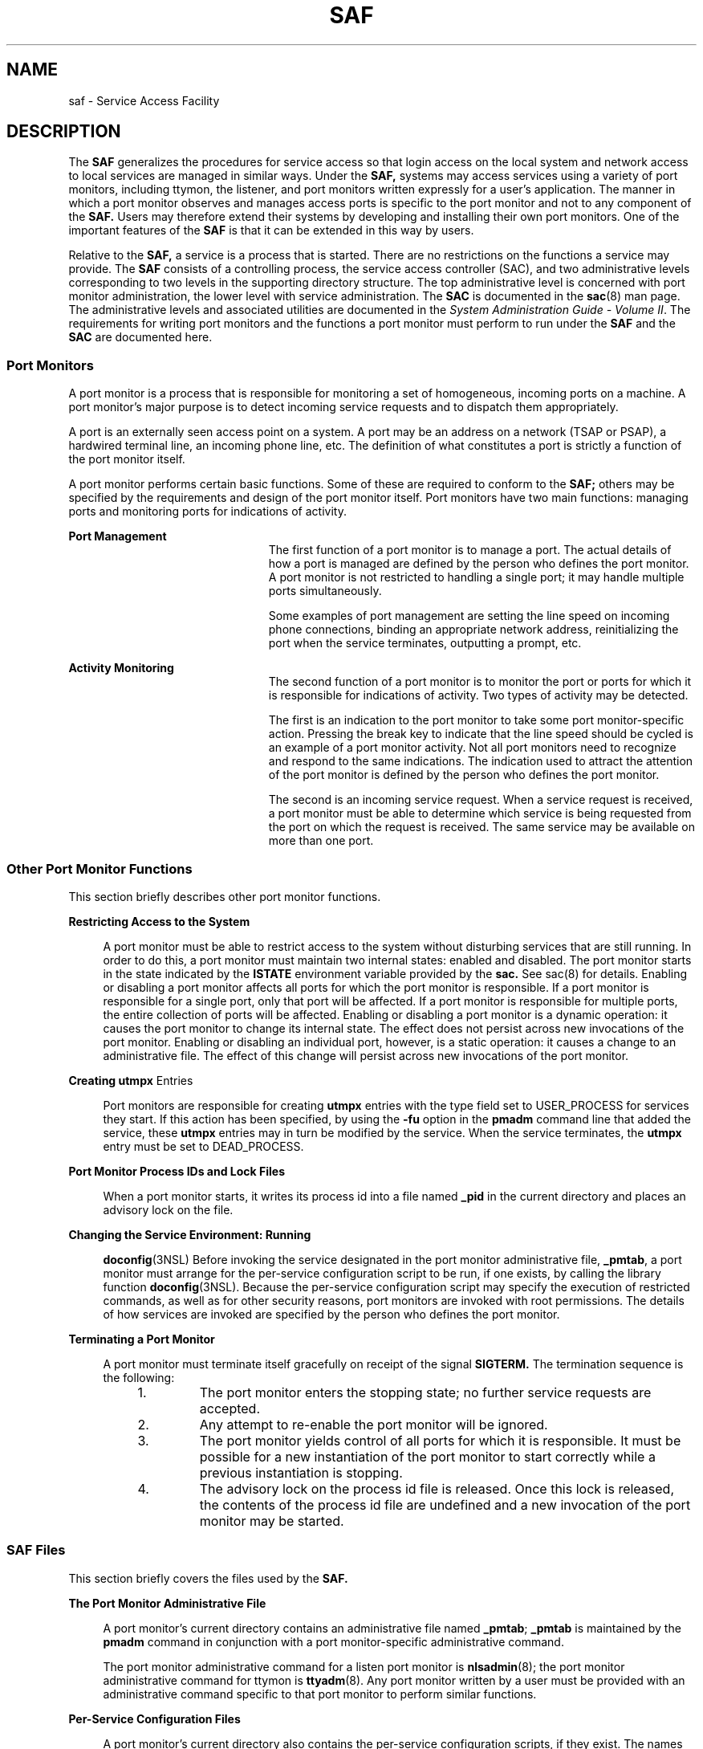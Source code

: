 '\" te
.\"  Copyright (c) 1998, Sun Microsystems, Inc. All Rights Reserved
.\" The contents of this file are subject to the terms of the Common Development and Distribution License (the "License").  You may not use this file except in compliance with the License.
.\" You can obtain a copy of the license at usr/src/OPENSOLARIS.LICENSE or http://www.opensolaris.org/os/licensing.  See the License for the specific language governing permissions and limitations under the License.
.\" When distributing Covered Code, include this CDDL HEADER in each file and include the License file at usr/src/OPENSOLARIS.LICENSE.  If applicable, add the following below this CDDL HEADER, with the fields enclosed by brackets "[]" replaced with your own identifying information: Portions Copyright [yyyy] [name of copyright owner]
.TH SAF 8 "Jul 30, 1998"
.SH NAME
saf \- Service Access Facility
.SH DESCRIPTION
.sp
.LP
The \fBSAF\fR generalizes the procedures for service access so that login
access on the local system and network access to local services are managed in
similar ways. Under the \fBSAF,\fR systems may access services using a variety
of port monitors, including ttymon, the listener, and port monitors written
expressly for a user's application. The manner in which a port monitor observes
and manages access ports is specific to the port monitor and not to any
component of the \fBSAF.\fR Users may therefore extend their systems by
developing and installing their own port monitors. One of the important
features of the \fBSAF\fR is that it can be extended in this way by users.
.sp
.LP
Relative to the \fBSAF,\fR a service is a process that is started. There are no
restrictions on the functions a service may provide. The \fBSAF\fR consists of
a controlling process, the service access controller (SAC), and two
administrative levels corresponding to two levels in the supporting directory
structure. The top administrative level is concerned with port monitor
administration, the lower level with service administration. The \fBSAC\fR is
documented in the \fBsac\fR(8) man page. The administrative levels and
associated utilities are documented in the \fISystem Administration Guide -
Volume II\fR. The requirements for writing port monitors and the functions a
port monitor must perform to run under the \fBSAF\fR and the \fBSAC\fR are
documented here.
.SS "Port Monitors"
.sp
.LP
A port monitor is a process that is responsible for monitoring a set of
homogeneous, incoming ports on a machine. A port monitor's major purpose is to
detect incoming service requests and to dispatch them appropriately.
.sp
.LP
A port is an externally seen access point on a system. A port may be an address
on a network (TSAP or PSAP), a hardwired terminal line, an incoming phone line,
etc. The definition of what constitutes a port is strictly a function of the
port monitor itself.
.sp
.LP
A port monitor performs certain basic functions. Some of these are required to
conform to the \fBSAF;\fR others may be specified by the requirements and
design of the port monitor itself. Port monitors have two main functions:
managing ports and monitoring ports for indications of activity.
.sp
.ne 2
.na
\fBPort Management\fR
.ad
.RS 23n
The first function of a port monitor is to manage a port. The actual details of
how a port is managed are defined by the person who defines the port monitor. A
port monitor is not restricted to handling a single port; it may handle
multiple ports simultaneously.
.sp
Some examples of port management are setting the line speed on incoming phone
connections, binding an appropriate network address, reinitializing the port
when the service terminates, outputting a prompt, etc.
.RE

.sp
.ne 2
.na
\fBActivity Monitoring\fR
.ad
.RS 23n
The second function of a port monitor is to monitor the port or ports for which
it is responsible for indications of activity. Two types of activity may be
detected.
.sp
The first is an indication to the port monitor to take some port
monitor-specific action. Pressing the break key to indicate that the line speed
should be cycled is an example of a port monitor activity. Not all port
monitors need to recognize and respond to the same indications. The indication
used to attract the attention of the port monitor is defined by the person who
defines the port monitor.
.sp
The second is an incoming service request. When a service request is received,
a port monitor must be able to determine which service is being requested from
the port on which the request is received. The same service may be available on
more than one port.
.RE

.SS "Other Port Monitor Functions"
.sp
.LP
This section briefly describes other port monitor functions.
.sp
.ne 2
.na
\fBRestricting Access to the System\fR
.ad
.sp .6
.RS 4n
A port monitor must be able to restrict access to the system without disturbing
services that are still running. In order to do this, a port monitor must
maintain two internal states: enabled and disabled. The port monitor starts in
the state indicated by the \fBISTATE\fR environment variable provided by the
\fBsac.\fR See sac(8) for details. Enabling or disabling a port monitor
affects all ports for which the port monitor is responsible. If a port monitor
is responsible for a single port, only that port will be affected. If a port
monitor is responsible for multiple ports, the entire collection of ports will
be affected. Enabling or disabling a port monitor is a dynamic operation: it
causes the port monitor to change its internal state. The effect does not
persist across new invocations of the port monitor. Enabling or disabling an
individual port, however, is a static operation: it causes a change to an
administrative file. The effect of this change will persist across new
invocations of the port monitor.
.RE

.sp
.ne 2
.na
\fBCreating \fButmpx\fR Entries\fR
.ad
.sp .6
.RS 4n
Port monitors are responsible for creating \fButmpx\fR entries with the type
field set to USER_PROCESS for services they start. If this action has been
specified, by using the \fB-fu\fR option in the \fBpmadm\fR command line that
added the service, these \fButmpx\fR entries may in turn be modified by the
service. When the service terminates, the \fButmpx\fR entry must be set to
DEAD_PROCESS.
.RE

.sp
.ne 2
.na
\fBPort Monitor Process IDs and Lock Files\fR
.ad
.sp .6
.RS 4n
When a port monitor starts, it writes its process id into a file named
\fB_pid\fR in the current directory and places an advisory lock on the file.
.RE

.sp
.ne 2
.na
\fBChanging the Service Environment: Running\fR
.ad
.sp .6
.RS 4n
\fBdoconfig\fR(3NSL) Before invoking the service designated in the port monitor
administrative file, \fB_pmtab\fR, a port monitor must arrange for the
per-service configuration script to be run, if one exists, by calling the
library function \fBdoconfig\fR(3NSL). Because the per-service configuration
script may specify the execution of restricted commands, as well as for other
security reasons, port monitors are invoked with root permissions. The details
of how services are invoked are specified by the person who defines the port
monitor.
.RE

.sp
.ne 2
.na
\fBTerminating a Port Monitor\fR
.ad
.sp .6
.RS 4n
A port monitor must terminate itself gracefully on receipt of the signal
\fBSIGTERM.\fR The termination sequence is the following:
.RS +4
.TP
1.
The port monitor enters the stopping state; no further service requests are
accepted.
.RE
.RS +4
.TP
2.
Any attempt to re-enable the port monitor will be ignored.
.RE
.RS +4
.TP
3.
The port monitor yields control of all ports for which it is responsible. It
must be possible for a new instantiation of the port monitor to start correctly
while a previous instantiation is stopping.
.RE
.RS +4
.TP
4.
The advisory lock on the process id file is released. Once this lock is
released, the contents of the process id file are undefined and a new
invocation of the port monitor may be started.
.RE
.RE

.SS "SAF Files"
.sp
.LP
This section briefly covers the files used by the \fBSAF.\fR
.sp
.ne 2
.na
\fBThe Port Monitor Administrative File\fR
.ad
.sp .6
.RS 4n
A port monitor's current directory contains an administrative file named
\fB_pmtab\fR; \fB_pmtab\fR is maintained by the \fBpmadm\fR command in
conjunction with a port monitor-specific administrative command.
.sp
The port monitor administrative command for a listen port monitor is
\fBnlsadmin\fR(8); the port monitor administrative command for ttymon is
\fBttyadm\fR(8). Any port monitor written by a user must be provided with an
administrative command specific to that port monitor to perform similar
functions.
.RE

.sp
.ne 2
.na
\fBPer-Service Configuration Files\fR
.ad
.sp .6
.RS 4n
A port monitor's current directory also contains the per-service configuration
scripts, if they exist. The names of the per-service configuration scripts
correspond to the service tags in the \fB_pmtab\fR file.
.RE

.sp
.ne 2
.na
\fBPrivate Port Monitor Files\fR
.ad
.sp .6
.RS 4n
A port monitor may create private files in the directory
\fB/var/saf/\fR\fItag\fR, where \fItag\fR is the name of the port monitor.
Examples of private files are log files or temporary files.
.RE

.SS "The SAC/Port Monitor Interface"
.sp
.LP
The \fBSAC\fR creates two environment variables for each port monitor it
starts:\fBPMTAG\fR and \fBISTATE\fR.
.sp
.LP
This variable is set to a unique port monitor tag by the \fBSAC.\fR The port
monitor uses this tag to identify itself in response to \fBsac\fR messages.
\fBISTATE\fR is used to indicate to the port monitor what its initial internal
state should be. \fBISTATE\fR is set to "enabled" or "disabled" to indicate
that the port monitor is to start in the enabled or disabled state
respectively.
.sp
.LP
The \fBSAC\fR performs a periodic sanity poll of the port monitors. The
\fBSAC\fR communicates with port monitors through FIFOs. A port monitor should
open _pmpipe, in the current directory, to receive messages from the \fBSAC\fR
and \fB\&../_sacpipe\fR to send return messages to the \fBSAC.\fR
.SS "Message Formats"
.sp
.LP
This section describes the messages that may be sent from the \fBSAC\fR to a
port monitor (\fBsac\fR messages), and from a port monitor to the \fBSAC\fR
(port monitor messages). These messages are sent through FIFOs and are in the
form of C structures.
.sp
.ne 2
.na
\fB\fBsac\fR Messages\fR
.ad
.RS 16n
The format of messages from the \fBSAC\fR is defined by the structure
\fBsacmsg\fR:
.sp
.in +2
.nf
struct sacmsg
{
	int sc_size; /* size of optional data portion */
	char sc_type; /* type of message */
};
.fi
.in -2
.sp

.RE

.sp
.LP
The \fBSAC\fR may send four types of messages to port monitors. The type of
message is indicated by setting the \fBsc_type\fR field of the \fBsacmsg\fR
structure to one of the following:
.sp
.ne 2
.na
\fBSC_STATUS\|\fR
.ad
.RS 15n
status request
.RE

.sp
.ne 2
.na
\fBSC_ENABLE\|\fR
.ad
.RS 15n
enable message
.RE

.sp
.ne 2
.na
\fBSC_DISABLE\fR
.ad
.RS 15n
disable message
.RE

.sp
.ne 2
.na
\fBSC_READDB\|\fR
.ad
.RS 15n
message indicating that the port monitor's _pmtab file should be read
.RE

.sp
.LP
The \fBsc_size\fR field indicates the size of the optional data part of the
message. See "Message Classes." For Solaris, \fBsc_size\fR should always be set
to 0. A port monitor must respond to every message sent by the \fBsac.\fR
.SS "Port Monitor Messages"
.sp
.LP
The format of messages from a port monitor to the \fBSAC\fR is defined by the
structure \fBpmmsg\fR:
.sp
.in +2
.nf
struct pmmsg {
	char pm_type;                /* type of message */
	unchar_t pm_state;           /* current state of port monitor */
	char pm_maxclass;            /* maximum message class this port
 			                       monitor understands */
	char pm_tag[PMTAGSIZE + 1];  /* port monitor's tag */
	int pm_size;                 /* size of optional data portion */
};
.fi
.in -2

.sp
.LP
Port monitors may send two types of messages to the \fBSAC.\fR The type of
message is indicated by setting the \fBpm_type\fR field of the \fBpmmsg\fR
structure to one of the following:
.sp
.ne 2
.na
\fBPM_STATUS\fR
.ad
.RS 14n
state information
.RE

.sp
.ne 2
.na
\fBPM_UNKNOWN\fR
.ad
.RS 14n
negative acknowledgment
.RE

.sp
.LP
For both types of messages, the \fBpm_tag\fR field is set to the port monitor's
tag and the \fBpm_state\fR field is set to the port monitor's current state.
Valid states are:
.sp
.ne 2
.na
\fBPM_STARTING\fR
.ad
.RS 15n
starting
.RE

.sp
.ne 2
.na
\fBPM_ENABLED\fR
.ad
.RS 15n
enabled
.RE

.sp
.ne 2
.na
\fBPM_DISABLED\fR
.ad
.RS 15n
disabled
.RE

.sp
.ne 2
.na
\fBPM_STOPPING\fR
.ad
.RS 15n
stopping
.RE

.sp
.LP
The current state reflects any changes caused by the last message from the
\fBSAC.\fR The status message is the normal return message. The negative
acknowledgment should be sent only when the message received is not understood.
\fBpm_size\fR indicates the size of the optional data part of the message.
\fBpm_maxclass\fR is used to specify a message class. Both are discussed under
"Message Classes." In Solaris, always set \fBpm_maxclass\fR to 1 and
\fBsc_size\fR to 0. Port monitors may never initiate messages; they may only
respond to messages that they receive.
.SS "Message Classes"
.sp
.LP
The concept of message class has been included to accommodate possible
\fBSAF\fR extensions. The messages described above are all class 1 messages.
None of these messages contains a variable data portion; all pertinent
information is contained in the message header. If new messages are added to
the protocol, they will be defined as new message classes (for example, class
2). The first message the \fBSAC\fR sends to a port monitor will always be a
class 1 message. Since all port monitors, by definition, understand class 1
messages, the first message the \fBSAC\fR sends is guaranteed to be understood.
In its response to the \fBSAC,\fR the port monitor sets the \fBpm_maxclass\fR
field to the maximum message class number for that port monitor. The \fBSAC\fR
will not send messages to a port monitor from a class with a larger number than
the value of \fBpm_maxclass\fR. Requests that require messages of a higher
class than the port monitor can understand will fail. For Solaris, always set
\fBpm_maxclass\fR to 1.
.sp
.LP
For any given port monitor, messages of class \fBpm_maxclass\fR and messages of
all classes with values lower than \fBpm_maxclass\fR are valid. Thus, if the
\fBpm_maxclass\fR field is set to 3, the port monitor understands messages of
classes 1, 2, and 3. Port monitors may not generate messages; they may only
respond to messages. A port monitor's response must be of the same class as the
originating message. Since only the \fBSAC\fR can generate messages, this
protocol will function even if the port monitor is capable of dealing with
messages of a higher class than the \fBSAC\fR can generate. \fBpm_size\fR (an
element of the pmmsg structure) and \fBsc_size\fR (an element of the
\fBsacmsg\fR structure) indicate the size of the optional data part of the
message. The format of this part of the message is undefined. Its definition is
inherent in the type of message. For Solaris, always set both \fBsc_size\fR and
\fBpm_size\fR to \fB0\fR.
.SS "Administrative Interface"
.sp
.LP
This section discusses the port monitor administrative files available under
the \fBSAC.\fR
.SS "The SAC Administrative File _sactab"
.sp
.LP
The service access controller's administrative file contains information about
all the port monitors for which the \fBSAC\fR is responsible. This file exists
on the delivered system. Initially, it is empty except for a single comment
line that contains the version number of the \fBSAC.\fR Port monitors are added
to the system by making entries in the \fBSAC's\fR administrative file. These
entries should be made using the administrative command \fBsacadm\fR(8) with a
\fB-a\fR option. \fBsacadm\fR(8) is also used to remove entries from the
\fBSAC's\fR administrative file. Each entry in the \fBSAC's\fR administrative
file contains the following information.
.sp
.ne 2
.na
\fB\fBPMTAG\fR\fR
.ad
.RS 11n
A unique tag that identifies a particular port monitor. The system
administrator is responsible for naming a port monitor. This tag is then used
by the \fBSAC\fR to identify the port  monitor for all administrative purposes.
\fBPMTAG\fR may consist of up to 14 alphanumeric characters.
.RE

.sp
.ne 2
.na
\fB\fBPMTYPE\fR\fR
.ad
.RS 11n
The type of the port monitor. In addition to its unique tag, each port monitor
has a type designator. The type designator identifies a group of port monitors
that are different invocations of the same entity. ttymon and listen are
examples of valid port monitor types. The type designator is used to facilitate
the administration of groups of related port monitors. Without a type
designator, the system administrator has no way of knowing which port monitor
tags correspond to port monitors of the same type. \fBPMTYPE\fR may consist of
up to 14 alphanumeric characters.
.RE

.sp
.ne 2
.na
\fB\fBFLGS\fR\fR
.ad
.RS 11n
The flags that are currently defined are:
.sp
.ne 2
.na
\fBd\fR
.ad
.RS 5n
When started, do not enable the port monitor.
.RE

.sp
.ne 2
.na
\fBx\fR
.ad
.RS 5n
Do not start the port monitor.
.RE

If no flag is specified, the default action is taken. By default a port monitor
is started and enabled.
.RE

.sp
.ne 2
.na
\fB\fBRCNT\fR\fR
.ad
.RS 11n
The number of times a port monitor may fail before being placed in a failed
state. Once a port monitor enters the failed state, the \fBSAC\fR will not try
to restart it. If a count is not specified when the entry is created, this
field is set to 0. A restart count of 0 indicates that the port monitor is not
to be restarted when it fails.
.RE

.sp
.ne 2
.na
\fB\fBCOMMAND\fR\fR
.ad
.RS 11n
A string representing the command that will start the port monitor. The first
component of the string, the command itself, must be a full path name.
.RE

.SS "The Port Monitor Administrative File _pmtab"
.sp
.LP
Each port monitor will have two directories for its exclusive use. The current
directory will contain files defined by the \fBSAF\fR (\fB_pmtab\fR,
\fB_pid\fR) and the per-service configuration scripts, if they exist. The
directory \fB/var/saf/\fR\fIpmtag,\fR where \fIpmtag\fR is the tag of the port
monitor, is available for the port monitor's private files. Each port monitor
has its own administrative file. The \fBpmadm\fR(8) command should be used to
add, remove, or modify service entries in this file. Each time a change is made
using \fBpmadm\fR(8), the corresponding port monitor rereads its
administrative file. Each entry in a port monitor's administrative file defines
how the port monitor treats a specific port and what service is to be invoked
on that port. Some fields must be present for all types of port monitors. Each
entry must include a service tag to identify the service uniquely and an
identity to be assigned to the service when it is started (for example, root).
.sp
.LP
The combination of a service tag and a port monitor tag uniquely define an
instance of a service. The same service tag may be used to identify a service
under a different port monitor. The record must also contain port monitor
specific data (for example, for a ttymon port monitor, this will include the
prompt string which is meaningful to ttymon). Each type of port monitor must
provide a command that takes the necessary port monitor-specific data as
arguments and outputs these data in a form suitable for storage in the file.
The \fBttyadm\fR(8) command does this for ttymon and \fBnlsadmin\fR(8) does
it for listen. For a user-defined port monitor, a similar administrative
command must also be supplied. Each service entry in the port monitor
administrative file must have the following format and contain the information
listed below:
.sp
.in +2
.nf
svctag:flgs:id:reserved:reserved:reserved:pmspecific# comment
.fi
.in -2
.sp

.sp
.LP
\fBSVCTAG\fR is a unique tag that identifies a service. This tag is unique only
for the port monitor through which the service is available. Other port
monitors may offer the same or other services with the same tag. A service
requires both a port monitor tag and a service tag to identify it uniquely.
\fBSVCTAG\fR may consist of up to 14 alphanumeric characters. The service
entries are defined as:
.sp
.ne 2
.na
\fB\fBFLGS\fR\fR
.ad
.RS 14n
Flags with the following meanings may currently be included in this field:
.sp
.ne 2
.na
\fBx\fR
.ad
.RS 5n
Do not enable this port. By default the port is enabled.
.RE

.sp
.ne 2
.na
\fBu\fR
.ad
.RS 5n
Create a utmpx entry for this service. By default no utmpx entry is created
for the service.
.RE

.RE

.sp
.ne 2
.na
\fB\fBID\fR\fR
.ad
.RS 14n
The identity under which the service is to be started. The identity has the
form of a login name as it appears in \fB/etc/passwd\fR.
.RE

.sp
.ne 2
.na
\fB\fBPMSPECIFIC\fR\fR
.ad
.RS 14n
Examples of port monitor information are addresses, the name of a process to
execute, or the name of a STREAMS-based pipe to pass a connection through. This
information will vary to meet the needs of each different type of port monitor.
.RE

.sp
.ne 2
.na
\fB\fBCOMMENT\fR\fR
.ad
.RS 14n
A comment associated with the service entry. Port monitors may ignore the
\fIu\fR flag if creating a utmpx entry for the service is not appropriate to
the manner in which the service is to be invoked. Some services may not start
properly unless utmpx entries have been created for them (for example, login).
Each port monitor administrative file must contain one special comment of the
form:
.sp
# VERSION=value
.sp
where \fIvalue\fR is an integer that represents the port monitor's version
number. The version number defines the format of the port monitor
administrative file. This comment line is created automatically when a port
monitor is added to the system. It appears on a line by itself, before the
service entries.
.RE

.SS "Monitor-Specific Administrative Command"
.sp
.LP
Previously, two pieces of information included in the \fB_pmtab\fR file were
described: the port monitor's version number and the port monitor part of the
service entries in the port monitor's \fB_pmtab\fR file. When a new port
monitor is added, the version number must be known so that the \fB_pmtab\fR
file can be correctly initialized. When a new service is added, the port
monitor part of the \fB_pmtab\fR entry must be formatted correctly. Each port
monitor must have an administrative command to perform these two tasks. The
person who defines the port monitor must also define such an administrative
command and its input options. When the command is invoked with these options,
the information required for the port monitor part of the service entry must be
correctly formatted for inclusion in the port monitor's \fB_pmtab\fR file and
must be written to the standard output. To request the version number the
command must be invoked with a \fB-V\fR option; when it is invoked in this way,
the port monitor's current version number must be written to the standard
output. If the command fails for any reason during the execution of either of
these tasks, no data should be written to standard output.
.SS "The Port Monitor/Service Interface"
.sp
.LP
The interface between a port monitor and a service is determined solely by the
service. Two mechanisms for invoking a service are presented here as examples.
.sp
.ne 2
.na
\fBNew Service Invocations\fR
.ad
.sp .6
.RS 4n
The first interface is for services that are started anew with each request.
This interface requires the port monitor to first \fBfork\fR(2) a child
process. The child will eventually become the designated service by performing
an \fBexec\fR(1). Before the \fBexec\fR(1) happens, the port monitor may take
some port monitor-specific action; however, one action that must occur is the
interpretation of the per-service configuration script, if one is present. This
is done by calling the library routine \fBdoconfig\fR(3NSL).
.RE

.sp
.ne 2
.na
\fBStanding Service Invocations\fR
.ad
.sp .6
.RS 4n
The second interface is for invocations of services that are actively running.
To use this interface, a service must have one end of a stream pipe open and be
prepared to receive connections through it.
.RE

.SS "Port Monitor Requirements"
.sp
.LP
To implement a port monitor, several generic requirements must be met. This
section summarizes these requirements. In addition to the port monitor itself,
an administrative command must be supplied.
.sp
.ne 2
.na
\fBInitial Environment\fR
.ad
.RS 23n
When a port monitor is started, it expects an initial execution environment in
which:
.RS +4
.TP
.ie t \(bu
.el o
It has no file descriptors open
.RE
.RS +4
.TP
.ie t \(bu
.el o
It cannot be a process group leader
.RE
.RS +4
.TP
.ie t \(bu
.el o
It has an entry in \fB/var/log/utmpx\fR of type LOGIN_PROCESS
.RE
.RS +4
.TP
.ie t \(bu
.el o
An environment variable, \fBISTATE,\fR is set to "enabled" or "disabled" to
indicate the port monitor's correct initial state
.RE
.RS +4
.TP
.ie t \(bu
.el o
An environment variable, \fBPMTAG,\fR is set to the port monitor's assigned tag
.RE
.RS +4
.TP
.ie t \(bu
.el o
The directory that contains the port monitor's administrative files is its
current directory
.RE
.RS +4
.TP
.ie t \(bu
.el o
pThe port monitor is able to create private files in the directory
\fB/var/saf/\fR\fItag\fR, where \fItag\fR is the port monitor's tag
.RE
.RS +4
.TP
.ie t \(bu
.el o
The port monitor is running with user id 0 (root)
.RE
.RE

.sp
.ne 2
.na
\fBImportant Files\fR
.ad
.RS 23n
Relative to its current directory, the following key files exist for a port
monitor.
.sp
.ne 2
.na
\fB\fB_config\fR\fR
.ad
.RS 17n
The port monitor's configuration script. The port monitor configuration script
is run by the SAC. The \fBSAC\fR is started by \fBinit\fR(8) as a result of an
entry in \fB/etc/inittab\fR that calls \fBsac\fR(8).
.RE

.sp
.ne 2
.na
\fB\fB_pid\fR\fR
.ad
.RS 17n
The file into which the port monitor writes its process id.
.RE

.sp
.ne 2
.na
\fB\fB_pmtab\fR\fR
.ad
.RS 17n
The port monitor's administrative file. This file contains information about
the ports and services for which the port monitor is responsible.
.RE

.sp
.ne 2
.na
\fB\fB_pmpipe\fR\fR
.ad
.RS 17n
The\fB FIFO\fR through which the port monitor will receive messages from the
\fBSAC.\fR
.RE

.sp
.ne 2
.na
\fB\fBsvctag\fR\fR
.ad
.RS 17n
The per-service configuration script for the service with the tag \fIsvctag\fR.
.RE

.sp
.ne 2
.na
\fB\fB\&../_sacpipe\fR\fR
.ad
.RS 17n
The \fBFIFO\fR through which the port monitor will send messages to
\fBsac\fR(8).
.RE

.RE

.SS "Port Monitor Responsibilities"
.sp
.LP
A port monitor is responsible for performing the following tasks in addition to
its port monitor function:
.RS +4
.TP
.ie t \(bu
.el o
Write its process id into the file \fB_pid\fR and place an advisory lock on the
file
.RE
.RS +4
.TP
.ie t \(bu
.el o
Terminate gracefully on receipt of the signal SIGTERM
.RE
.RS +4
.TP
.ie t \(bu
.el o
Follow the protocol for message exchange with the \fBSAC\fR
.RE
.sp
.LP
A port monitor must perform the following tasks during service invocation:
.RS +4
.TP
.ie t \(bu
.el o
Create a \fButmpx\fR entry if the requested service has the \fBu\fR flag set in
\fB_pmtab\fR
.RE
.RS +4
.TP
.ie t \(bu
.el o
Port monitors may ignore this flag if creating a \fButmpx\fR entry for the
service does not make sense because of the manner in which the service is to be
invoked. On the other hand, some services may not start properly unless utmpx
entries have been created for them.
.RE
.RS +4
.TP
.ie t \(bu
.el o
Interpret the per-service configuration script for the requested service, if it
exists, by calling the \fBdoconfig\fR(3NSL) library routine
.RE
.SS "Configuration Files and Scripts"
.sp
.LP
The library routine \fBdoconfig\fR(3NSL), defined in \fBlibnsl.so\fR,
interprets the configuration scripts contained in the files
\fB/etc/saf/_sysconfig\fR (the per-system configuration file), and
\fB/etc/saf/\fR\fIpmtag\fR\fB/_config\fR (per-port monitor configuration
files); and in \fB/etc/saf/\fR\fIpmtag\fR\fB/svctag\fR (per-service
configuration files). Its syntax is:
.sp
.in +2
.nf
#include <sac.h>
	int doconfig (int fd, char *script, long rflag);
.fi
.in -2
.sp

.sp
.LP
\fBscript\fR is the name of the configuration script; \fIfd\fR is a file
descriptor that designates the stream to which stream manipulation operations
are to be applied; \fIrflag\fR is a bitmask that indicates the mode in which
script is to be interpreted. \fIrflag\fR may take two values, \fBNORUN\fR and
\fBNOASSIGN,\fR which may be or'd. If \fIrflag\fR is zero, all commands in the
configuration script are eligible to be interpreted. If \fIrflag\fR has the
\fBNOASSIGN\fR bit set, the assign command is considered illegal and will
generate an error return. If \fIrflag\fR has the \fBNORUN\fR bit set, the run
and runwait commands are considered illegal and will generate error returns. If
a command in the script fails, the interpretation of the script ceases at that
point and a positive integer is returned; this number indicates which line in
the script failed. If a system error occurs, a value of \(mi1 is returned. If a
script fails, the process whose environment was being established should not be
started. In the example, \fBdoconfig\fR(3NSL) is used to interpret a
per-service configuration script.
.sp
.in +2
.nf
\|.\|.\|.
		if ((i = doconfig (fd, svctag, 0)) != 0){
		error ("doconfig failed on line %d of script %s",i,svctag);
	}
.fi
.in -2
.sp

.sp
.ne 2
.na
\fBThe Per-System Configuration File\fR
.ad
.sp .6
.RS 4n
The per-system configuration file, \fB/etc/saf/_sysconfig\fR, is delivered
empty. It may be used to customize the environment for all services on the
system by writing a command script in the interpreted language described in
this chapter and on the \fBdoconfig\fR(3NSL) manpage. When the \fBSAC\fR is
started, it calls the \fBdoconfig\fR(3NSL) function to interpret the per-system
configuration script. The \fBSAC\fR is started when the system enters multiuser
mode.
.RE

.sp
.ne 2
.na
\fBPer-Port Monitor Configuration Files\fR
.ad
.sp .6
.RS 4n
Per-port monitor configuration scripts
(\fB/etc/saf/\fR\fIpmtag\fR\fB/_config)\fR are optional. They allow the user to
customize the environment for any given port monitor and for the services that
are available through the ports for which that port monitor is responsible.
Per-port monitor configuration scripts are written in the same language used
for per-system configuration scripts. The per-port monitor configuration script
is interpreted when the port monitor is started. The port monitor is started by
the \fBSAC\fR after the \fBSAC\fR has itself been started and after it has run
its own configuration script, \fB/etc/saf/_sysconfig\fR. The per-port monitor
configuration script may override defaults provided by the per-system
configuration script.
.RE

.sp
.ne 2
.na
\fBPer-Service Configuration Files\fR
.ad
.sp .6
.RS 4n
Per-service configuration files allow the user to customize the environment for
a specific service. For example, a service may require special privileges that
are not available to the general user. Using the language described in the
\fBdoconfig\fR(3NSL) manpage, you can write a script that will grant or limit
such special privileges to a particular service offered through a particular
port monitor. The per-service configuration may override defaults provided by
higher-level configuration scripts. For example, the per-service configuration
script may specify a set of STREAMS modules other than the default set.
.RE

.SS "The Configuration Language"
.sp
.LP
The language in which configuration scripts are written consists of a sequence
of commands, each of which is interpreted separately. The following reserved
keywords are defined: \fBassign\fR, \fBpush\fR, \fBpop\fR, \fBrunwait\fR, and
\fBrun\fR. The comment character is #. Blank lines are not significant. No line
in a command script may exceed 1024 characters.
.sp
.ne 2
.na
\fB\fBassign\fR \fIvariable\fR=\fIvalue\fR\fR
.ad
.sp .6
.RS 4n
Used to define environment variables; \fIvariable\fR is the name of the
environment variable and \fIvalue\fR is the value to be assigned to it. The
value assigned must be a string constant; no form of parameter substitution is
available. \fIvalue\fR may be quoted. The quoting rules are those used by the
shell for defining environment variables. \fBassign\fR will fail if space
cannot be allocated for the new variable or if any part of the specification is
invalid.
.RE

.sp
.ne 2
.na
\fB\fBpush\fR \fImodule1\fR[,\fImodule2, module3\fR, ...]\fR
.ad
.sp .6
.RS 4n
Used to push STREAMS modules onto the stream designated by \fBfd\fR;
\fImodule1\fR is the name of the first module to be pushed, \fImodule2\fR is
the name of the second module to be pushed, and so on. The command will fail if
any of the named modules cannot be pushed. If a module cannot be pushed, the
subsequent modules on the same command line will be ignored and modules that
have already been pushed will be popped.
.RE

.sp
.ne 2
.na
\fB\fBpop\fR [\fImodule\fR]\fR
.ad
.sp .6
.RS 4n
Used to pop STREAMS modules off the designated stream. If \fBpop\fR is invoked
with no arguments, the top module on the stream is popped. If an argument is
given, modules will be popped one at a time until the named module is at the
top of the stream. If the named module is not on the designated stream, the
stream is left as it was and the command fails. If \fImodule\fR is the special
keyword \fBALL\fR, then all modules on the stream will be popped. Only modules
above the topmost driver are affected.
.RE

.sp
.ne 2
.na
\fB\fBrunwait\fR \fBcommand\fR\fR
.ad
.sp .6
.RS 4n
The \fBrunwait\fR command runs a command and waits for it to complete;
\fBcommand\fR is the path name of the command to be run. The command is run
with \fB/bin/sh\fR \fB-c\fR prepended to it; shell scripts may thus be executed
from configuration scripts. The \fBrunwait\fR command will fail if command
cannot be found or cannot be executed, or if \fBcommand\fR exits with a nonzero
status.
.RE

.sp
.ne 2
.na
\fB\fBrun\fR \fBcommand\fR\fR
.ad
.sp .6
.RS 4n
The \fBrun\fR command is identical to \fBrunwait\fR except that it does not
wait for command to complete; \fBcommand\fR is the path name of the command to
be run.  \fBrun\fR will not fail unless it is unable to create achild process
to execute the command. Although they are syntactically indistinguishable, some
of the commands available to \fBrun\fR and \fBrunwait\fR are interpreter
built-in commands. Interpreter built-ins are used when it is necessary to alter
the state of a process within the context of that process. The \fBdoconfig\fR
interpreter built-in commands are similar to the shell special commands and,
like these, they do not spawn another process for execution. See the
\fBsh\fR(1) man page. The initial set of built-in commands is: \fBcd\fR,
\fBulimit\fR, \fBumask\fR.
.RE

.SS "Sample Port Monitor Code"
.sp
.LP
This example shows an example of a "null" port monitor that simply responds to
messages from the \fBSAC.\fR
.sp
.in +2
.nf
># include <stdlib.h>
# include <stdio.h>
# include <unistd.h>
# include <fcntl.h>
# include <signal.h>
# include <sac.h>

char Scratch[BUFSIZ]; /* scratch buffer */
char Tag[PMTAGSIZE + 1]; /* port monitor's tag */
FILE *Fp; /* file pointer for log file */
FILE *Tfp; /* file pointer for pid file */
char State; /* portmonitor's current state*/

main(argc, argv)
	int argc;
	char *argv[];
{
	char *istate;
	strcpy(Tag, getenv("PMTAG"));
/*
 * open up a log file in port monitor's private directory
 */
	sprintf(Scratch, "/var/saf/%s/log", Tag);
	Fp = fopen(Scratch, "a+");
	if (Fp == NULL)
		exit(1);
	log(Fp, "starting");
/*
 * retrieve initial state (either "enabled" or "disabled") and set
 * State accordingly
 */
	istate = getenv("ISTATE");
	sprintf(Scratch, "ISTATE is %s", istate);
	log(Fp, Scratch);
	if (!strcmp(istate, "enabled"))
		State = PM_ENABLED;
	else if (!strcmp(istate, "disabled"))
		State = PM_DISABLED;
	else {
		log(Fp, "invalid initial state");
		exit(1);
	}
	sprintf(Scratch, "PMTAG is %s", Tag);
	log(Fp, Scratch);
/*
 * set up pid file and lock it to indicate that we are active
 */
	Tfp = fopen("_pid", "w");
	if (Tfp == NULL) {
		log(Fp, "couldn't open pid file");
		exit(1);
	}
	if (lockf(fileno(Tfp), F_TEST, 0) < 0) {
		log(Fp, "pid file already locked");
		exit(1);
	}

	log(Fp, "locking file");
	if (lockf(fileno(Tfp), F_LOCK, 0) < 0) {
		log(Fp, "lock failed");
		exit(1);
	}
	fprintf(Tfp, "%d", getpid());
	fflush(Tfp);

/*
 * handle poll messages from the sac ... this function never returns
 */
	handlepoll();
	pause();
	fclose(Tfp);
	fclose(Fp);
}

handlepoll()
{
	int pfd; /* file descriptor for incoming pipe */
	int sfd; /* file descriptor for outgoing pipe */
	struct sacmsg sacmsg; /* incoming message */
	struct pmmsg pmmsg; /* outgoing message */
/*
 * open pipe for incoming messages from the sac
 */
	pfd = open("_pmpipe", O_RDONLY|O_NONBLOCK);
	if (pfd < 0) {
		log(Fp, "_pmpipe open failed");
		exit(1);
	}
/*
 * open pipe for outgoing messages to the sac
 */
	sfd = open("../_sacpipe", O_WRONLY);
	if (sfd < 0) {
		log(Fp, "_sacpipe open failed");
		exit(1);
	}
/*
 * start to build a return message; we only support class 1 messages
 */
	strcpy(pmmsg.pm_tag, Tag);
	pmmsg.pm_size = 0;
	pmmsg.pm_maxclass = 1;
/*
 * keep responding to messages from the sac
 */
 	for (;;) {
 		if (read(pfd, &sacmsg, sizeof(sacmsg)) != sizeof(sacmsg)) {
 			log(Fp, "_pmpipe read failed");
 			exit(1);
 		}
/*
 * determine the message type and respond appropriately
 */
 		switch (sacmsg.sc_type) {
 			case SC_STATUS:
 				log(Fp, "Got SC_STATUS message");
 				pmmsg.pm_type = PM_STATUS;
 				pmmsg.pm_state = State;
 				break;
 			case SC_ENABLE:
 				/*note internal state change below*/
 				log(Fp, "Got SC_ENABLE message");
 				pmmsg.pm_type = PM_STATUS;
 				State = PM_ENABLED;
 				pmmsg.pm_state = State;
 				break;
 			case SC_DISABLE:
 				/*note internal state change below*/
 				log(Fp, "Got SC_DISABLE message");
 				pmmsg.pm_type = PM_STATUS;
 				State = PM_DISABLED;
 				pmmsg.pm_state = State;
 				break;
 			case SC_READDB:
 				/*
				 * if this were a fully functional port
				 * monitor it would read _pmtab here
				 * and take appropriate action
				 */
 				log(Fp, "Got SC_READDB message");
 				pmmsg.pm_type = PM_STATUS;
 				pmmsg.pm_state = State;
 				break;
 			default:
 				sprintf(Scratch, "Got unknown message <%d>",
 				sacmsg.sc_type);
 				log(Fp, Scratch);
 				pmmsg.pm_type = PM_UNKNOWN;
 				pmmsg.pm_state = State;
 				break;
 		}
/*
 * send back a response to the poll
 * indicating current state
 */
 		if (write(sfd, &pmmsg, sizeof(pmmsg)) != sizeof(pmmsg))
 			log(Fp, "sanity response failed");
 	}
}
/*
 * general logging function
 */
log(fp, msg)
	FILE *fp;
	char *msg;
{
	fprintf(fp, "%d; %s\en", getpid(), msg);
	fflush(fp);
}
.fi
.in -2
.sp

.SS "The sac.h Header File"
.sp
.LP
The following example shows the sac.h header file.
.sp
.in +2
.nf
/* length in bytes of a utmpx id */
# define IDLEN 4
/* wild character for utmpx ids */
# define SC_WILDC 0xff
/* max len in bytes for port monitor tag */
# define PMTAGSIZE 14
/*
 * values for rflag in doconfig()
 */
/* don't allow assign operations */
# define NOASSIGN 0x1
/* don't allow run or runwait operations */
# define NORUN 0x2
/*
 * message to SAC (header only). This header is forever fixed. The
 * size field (pm_size) defines the size of the data portion of the
 * message, which follows the header. The form of this optional data
 * portion is defined strictly by the message type (pm_type).
 */
struct pmmsg {
	char pm_type;               /* type of message */
	unchar_t pm_state;            /* current state of pm */
	char pm_maxclass;           /* max message class this port monitor
					                understands */
	char pm_tag[PMTAGSIZE + 1]; /* pm's tag */
	int pm_size;                /* size of opt data portion */
};
/*
 * pm_type values
 */
# define PM_STATUS 1 /* status response */
# define PM_UNKNOWN 2 /* unknown message was received */
/*
 * pm_state values
 */
/*
 * Class 1 responses
 */
# define PM_STARTING 1   /* monitor in starting state */
# define PM_ENABLED 2    /* monitor in enabled state */
# define PM_DISABLED 3   /* monitor in disabled state */
# define PM_STOPPING 4   /* monitor in stopping state */
/*
 * message to port monitor
 */
struct sacmsg {
	int sc_size;         /* size of optional data portion */
	char sc_type;        /* type of message */
};
/*
 * sc_type values
 * These represent commands that the SAC sends to a port monitor.
 * These commands are divided into "classes" for extensibility. Each
 * subsequent "class" is a superset of the previous "classes" plus
 * the new commands defined within that "class". The header for all
 * commands is identical; however, a command may be defined such that
 * an optional data portion may be sent in addition to the header.
 * The format of this optional data piece is self-defining based on
 * the command. The first message sent by the SAC
 * will always be a class 1 message. The port monitor response
 * indicates the maximum class that it is able to understand. Another
 * note is that port monitors should only respond to a message with
 * an equivalent class response (i.e. a class 1 command causes a
 * class 1 response).
 */
/*
 * Class 1 commands (currently, there are only class 1 commands)
 */
# define SC_STATUS 1    /* status request *
# define SC_ENABLE 2    /* enable request */
# define SC_DISABLE 3   /* disable request */
# define SC_READDB 4    /* read pmtab request */
/*
 * `errno' values for Saferrno, note that Saferrno is used by both
 * pmadm and sacadm and these values are shared between them
 */
# define E_BADARGS 1   /* bad args/ill-formed cmd line */
# define E_NOPRIV 2    /* user not priv for operation */
# define E_SAFERR 3    /* generic SAF error */
# define E_SYSERR 4    /* system error */
# define E_NOEXIST 5   /* invalid specification */
# define E_DUP 6       /* entry already exists */
# define E_PMRUN 7     /* port monitor is running */
# define E_PMNOTRUN 8  /* port monitor is not running */
# define E_RECOVER 9
   /* in recovery */
.fi
.in -2
.sp

.SS "Directory Structure"
.sp
.LP
This section gives a description of the \fBSAF\fR files and directories.
.sp
.ne 2
.na
\fB\fB/etc/saf/_sysconfig\fR\fR
.ad
.RS 28n
The per-system configuration script.
.RE

.sp
.ne 2
.na
\fB\fB/etc/saf/_sactab\fR\fR
.ad
.RS 28n
The \fBSAC's\fR administrative file. Contains information about the port
monitors for which the SAC is responsible.
.RE

.sp
.ne 2
.na
\fB\fB/etc/saf/\fR\fIpmtag\fR\fR
.ad
.RS 28n
The home directory for port monitor \fIpmtag\fR.
.RE

.sp
.ne 2
.na
\fB\fB/etc/saf/\fR\fIpmtag\fR\fB/_config\fR\fR
.ad
.RS 28n
The per-port monitor configuration script for port monitor pmtag.
.RE

.sp
.ne 2
.na
\fB\fB/etc/saf/\fR\fIpmtag\fR\fB/_pmtab\fR\fR
.ad
.RS 28n
Port monitor pmtag's administrative file. Contains information about the
services for which \fIpmtag\fR is responsible.
.RE

.sp
.ne 2
.na
\fB\fB/etc/saf/\fR\fIpmtag\fR\fB/\fR\fIsvctag\fR\fR
.ad
.RS 28n
The file in which the per-service configuration script for service \fIsvctag\fR
(available through port monitor  \fBpmtag\fR) is placed.
.RE

.sp
.ne 2
.na
\fB\fB/etc/saf/\fR\fIpmtag\fR\fB/_pid\fR\fR
.ad
.RS 28n
The file in which a port monitor writes its process id in the current directory
and places an advisory lock on the file.
.RE

.sp
.ne 2
.na
\fB\fB/etc/saf/\fR \fBpmtag\fR \fB/_pmpipe\fR\fR
.ad
.RS 28n
The file in which the port monitor receives messages from the \fBSAC\fR and
\fB\&../_sacpipe\fR and sends return messages to the \fBSAC.\fR
.RE

.sp
.ne 2
.na
\fB\fB/var/saf/_log\fR\fR
.ad
.RS 28n
The \fBSAC's\fR log file.
.RE

.sp
.ne 2
.na
\fB\fB/var/saf/\fR\fIpmtag\fR\fR
.ad
.RS 28n
The directory for files created by port monitor \fIpmtag,\fR for example its
log file.
.RE

.SH LIST OF COMMANDS
.sp
.LP
The following administrative commands relate to \fBSAF.\fR
.sp
.ne 2
.na
\fB\fBsacadm\fR(8)\fR
.ad
.RS 14n
port monitor administrative command
.RE

.sp
.ne 2
.na
\fB\fBpmadm\fR(8)\fR
.ad
.RS 14n
service administration command
.RE

.SH SEE ALSO
.sp
.LP
\fBexec\fR(1), \fBsh\fR(1), \fBinit\fR(8), \fBnlsadmin\fR(8),
\fBpmadm\fR(8), \fBsac\fR(8), \fBsacadm\fR(8), \fBttyadm\fR(8),
\fBfork\fR(2), \fBdoconfig\fR(3NSL), \fBattributes\fR(5)
